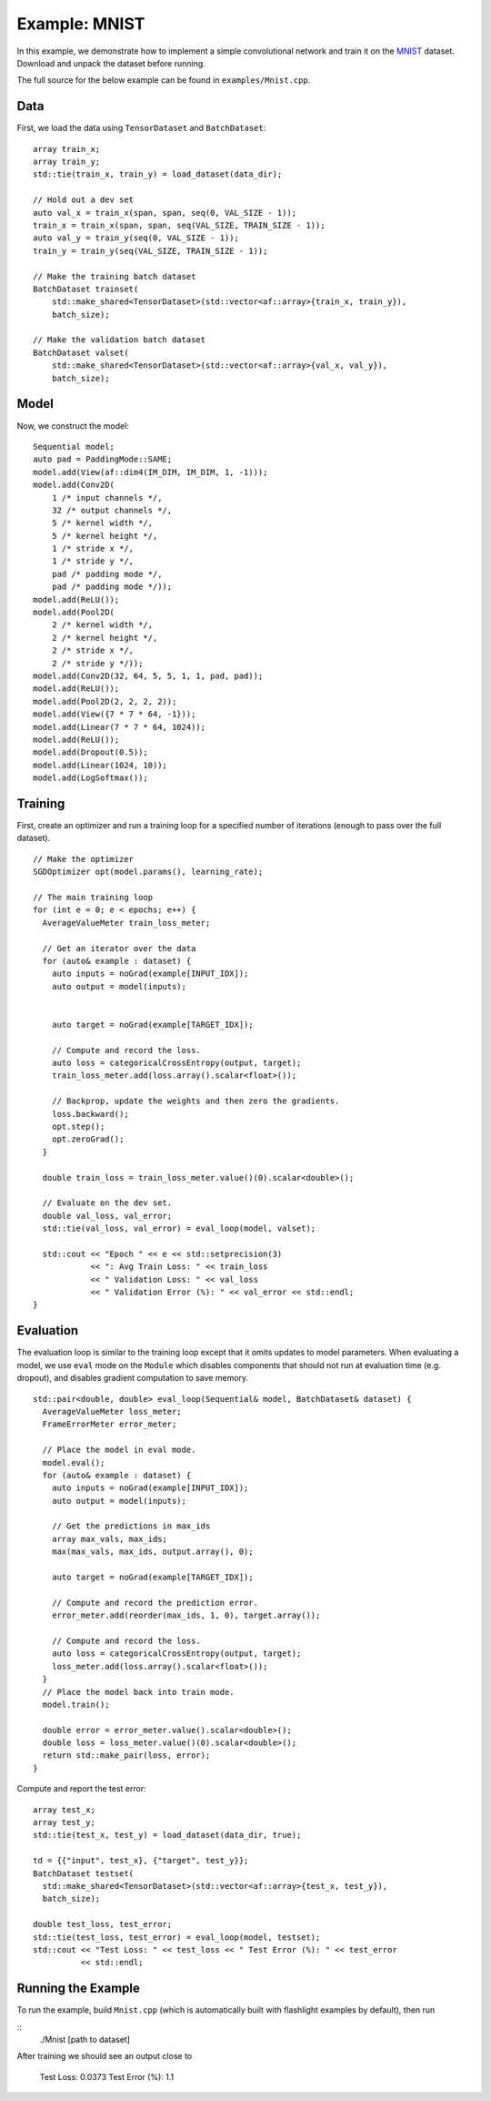 Example: MNIST
==============

In this example, we demonstrate how to implement a simple convolutional network and train it on the `MNIST <http://yann.lecun.com/exdb/mnist/>`_ dataset. Download and unpack the dataset before running.

The full source for the below example can be found in ``examples/Mnist.cpp``.

Data
----

First, we load the data using ``TensorDataset`` and ``BatchDataset``:

::

  array train_x;
  array train_y;
  std::tie(train_x, train_y) = load_dataset(data_dir);

  // Hold out a dev set
  auto val_x = train_x(span, span, seq(0, VAL_SIZE - 1));
  train_x = train_x(span, span, seq(VAL_SIZE, TRAIN_SIZE - 1));
  auto val_y = train_y(seq(0, VAL_SIZE - 1));
  train_y = train_y(seq(VAL_SIZE, TRAIN_SIZE - 1));

  // Make the training batch dataset
  BatchDataset trainset(
      std::make_shared<TensorDataset>(std::vector<af::array>{train_x, train_y}),
      batch_size);

  // Make the validation batch dataset
  BatchDataset valset(
      std::make_shared<TensorDataset>(std::vector<af::array>{val_x, val_y}),
      batch_size);


Model
-----

Now, we construct the model:

::

  Sequential model;
  auto pad = PaddingMode::SAME;
  model.add(View(af::dim4(IM_DIM, IM_DIM, 1, -1)));
  model.add(Conv2D(
      1 /* input channels */,
      32 /* output channels */,
      5 /* kernel width */,
      5 /* kernel height */,
      1 /* stride x */,
      1 /* stride y */,
      pad /* padding mode */,
      pad /* padding mode */));
  model.add(ReLU());
  model.add(Pool2D(
      2 /* kernel width */,
      2 /* kernel height */,
      2 /* stride x */,
      2 /* stride y */));
  model.add(Conv2D(32, 64, 5, 5, 1, 1, pad, pad));
  model.add(ReLU());
  model.add(Pool2D(2, 2, 2, 2));
  model.add(View({7 * 7 * 64, -1}));
  model.add(Linear(7 * 7 * 64, 1024));
  model.add(ReLU());
  model.add(Dropout(0.5));
  model.add(Linear(1024, 10));
  model.add(LogSoftmax());


Training
--------

First, create an optimizer and run a training loop for a specified number of iterations (enough to pass over the full dataset).

::

  // Make the optimizer
  SGDOptimizer opt(model.params(), learning_rate);

  // The main training loop
  for (int e = 0; e < epochs; e++) {
    AverageValueMeter train_loss_meter;

    // Get an iterator over the data
    for (auto& example : dataset) {
      auto inputs = noGrad(example[INPUT_IDX]);
      auto output = model(inputs);


      auto target = noGrad(example[TARGET_IDX]);

      // Compute and record the loss.
      auto loss = categoricalCrossEntropy(output, target);
      train_loss_meter.add(loss.array().scalar<float>());

      // Backprop, update the weights and then zero the gradients.
      loss.backward();
      opt.step();
      opt.zeroGrad();
    }

    double train_loss = train_loss_meter.value()(0).scalar<double>();

    // Evaluate on the dev set.
    double val_loss, val_error;
    std::tie(val_loss, val_error) = eval_loop(model, valset);

    std::cout << "Epoch " << e << std::setprecision(3)
              << ": Avg Train Loss: " << train_loss
              << " Validation Loss: " << val_loss
              << " Validation Error (%): " << val_error << std::endl;
  }

Evaluation
----------

The evaluation loop is similar to the training loop except that it omits updates to model parameters. When evaluating a model, we use ``eval`` mode on the ``Module`` which disables components that should not run at evaluation time (e.g. dropout), and disables gradient computation to save memory.

::

  std::pair<double, double> eval_loop(Sequential& model, BatchDataset& dataset) {
    AverageValueMeter loss_meter;
    FrameErrorMeter error_meter;

    // Place the model in eval mode.
    model.eval();
    for (auto& example : dataset) {
      auto inputs = noGrad(example[INPUT_IDX]);
      auto output = model(inputs);

      // Get the predictions in max_ids
      array max_vals, max_ids;
      max(max_vals, max_ids, output.array(), 0);

      auto target = noGrad(example[TARGET_IDX]);

      // Compute and record the prediction error.
      error_meter.add(reorder(max_ids, 1, 0), target.array());

      // Compute and record the loss.
      auto loss = categoricalCrossEntropy(output, target);
      loss_meter.add(loss.array().scalar<float>());
    }
    // Place the model back into train mode.
    model.train();

    double error = error_meter.value().scalar<double>();
    double loss = loss_meter.value()(0).scalar<double>();
    return std::make_pair(loss, error);
  }

Compute and report the test error:

::

  array test_x;
  array test_y;
  std::tie(test_x, test_y) = load_dataset(data_dir, true);

  td = {{"input", test_x}, {"target", test_y}};
  BatchDataset testset(
    std::make_shared<TensorDataset>(std::vector<af::array>{test_x, test_y}),
    batch_size);

  double test_loss, test_error;
  std::tie(test_loss, test_error) = eval_loop(model, testset);
  std::cout << "Test Loss: " << test_loss << " Test Error (%): " << test_error
            << std::endl;


Running the Example
-------------------

To run the example, build ``Mnist.cpp`` (which is automatically built with flashlight examples by default), then run

::
   ./Mnist [path to dataset]

After training we should see an output close to

    Test Loss: 0.0373 Test Error (%): 1.1
